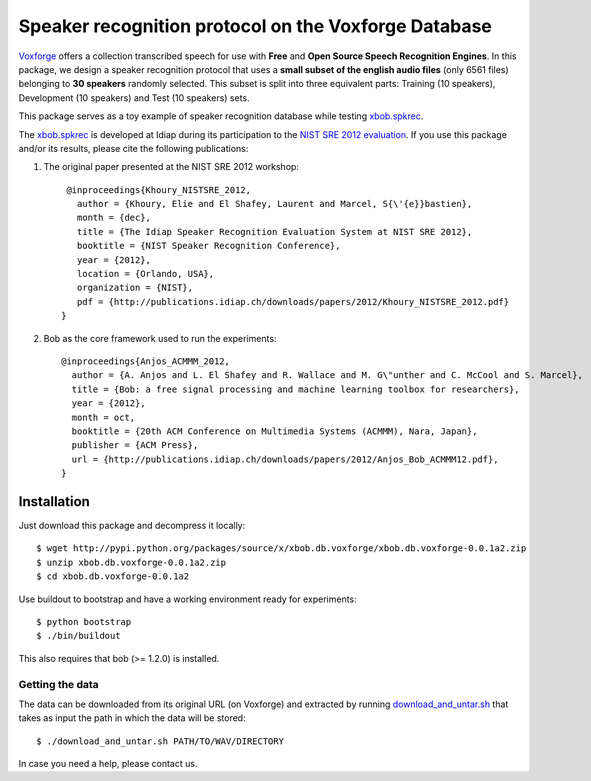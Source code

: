Speaker recognition protocol on the Voxforge Database 
=====================================================

`Voxforge`_ offers a collection transcribed speech for use with **Free** and **Open Source Speech Recognition Engines**. 
In this package, we design a speaker recognition protocol that uses a **small subset of the english audio files** (only 6561 files) belonging to **30 speakers** randomly selected.
This subset is split into three equivalent parts: Training (10 speakers), Development (10 speakers) and Test (10 speakers) sets.
 
This package serves as a toy example of speaker recognition database while testing `xbob.spkrec`_.

The `xbob.spkrec`_  is developed at Idiap during its participation to the `NIST SRE 2012 evaluation`_. If you use this package and/or its results, please cite the following
publications:

1. The original paper presented at the NIST SRE 2012 workshop::

     @inproceedings{Khoury_NISTSRE_2012,
       author = {Khoury, Elie and El Shafey, Laurent and Marcel, S{\'{e}}bastien},
       month = {dec},
       title = {The Idiap Speaker Recognition Evaluation System at NIST SRE 2012},
       booktitle = {NIST Speaker Recognition Conference},
       year = {2012},
       location = {Orlando, USA},
       organization = {NIST},
       pdf = {http://publications.idiap.ch/downloads/papers/2012/Khoury_NISTSRE_2012.pdf}
    }

2. Bob as the core framework used to run the experiments::

    @inproceedings{Anjos_ACMMM_2012,
      author = {A. Anjos and L. El Shafey and R. Wallace and M. G\"unther and C. McCool and S. Marcel},
      title = {Bob: a free signal processing and machine learning toolbox for researchers},
      year = {2012},
      month = oct,
      booktitle = {20th ACM Conference on Multimedia Systems (ACMMM), Nara, Japan},
      publisher = {ACM Press},
      url = {http://publications.idiap.ch/downloads/papers/2012/Anjos_Bob_ACMMM12.pdf},
    }



Installation
------------

Just download this package and decompress it locally::

  $ wget http://pypi.python.org/packages/source/x/xbob.db.voxforge/xbob.db.voxforge-0.0.1a2.zip
  $ unzip xbob.db.voxforge-0.0.1a2.zip
  $ cd xbob.db.voxforge-0.0.1a2

Use buildout to bootstrap and have a working environment ready for
experiments::

  $ python bootstrap
  $ ./bin/buildout

This also requires that bob (>= 1.2.0) is installed.


Getting the data
~~~~~~~~~~~~~~~~

The data can be downloaded from its original URL (on Voxforge) and extracted by running `download_and_untar.sh`_ that takes as input the path in which the data will be stored::

  $ ./download_and_untar.sh PATH/TO/WAV/DIRECTORY

.. _Voxforge: http://www.voxforge.org/
.. _xbob.spkrec: https://github.com/bioidiap/xbob.spkrec
.. _NIST SRE 2012 evaluation: http://www.nist.gov/itl/iad/mig/sre12.cfm
.. _download_and_untar.sh: https://github.com/bioidiap/xbob.db.voxforge/blob/master/download_and_untar.sh

In case you need a help, please contact us.
